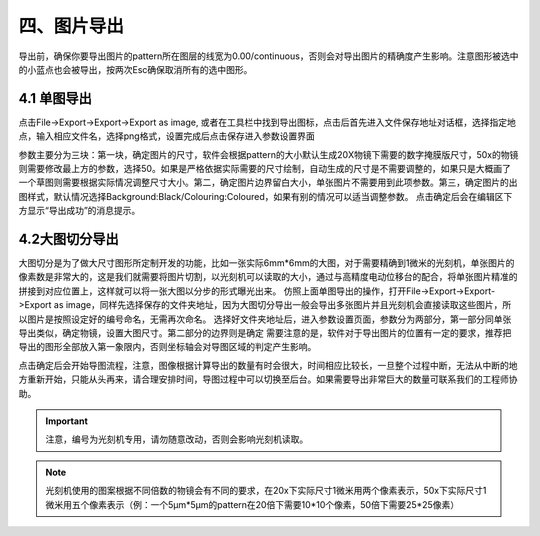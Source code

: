 四、图片导出
=================
导出前，确保你要导出图片的pattern所在图层的线宽为0.00/continuous，否则会对导出图片的精确度产生影响。注意图形被选中的小蓝点也会被导出，按两次Esc确保取消所有的选中图形。

4.1 单图导出
-----------------
点击File->Export->Export->Export as image, 或者在工具栏中找到导出图标，点击后首先进入文件保存地址对话框，选择指定地点，输入相应文件名，选择png格式，设置完成后点击保存进入参数设置界面

参数主要分为三块：第一块，确定图片的尺寸，软件会根据pattern的大小默认生成20X物镜下需要的数字掩膜版尺寸，50x的物镜则需要修改最上方的参数，选择50。如果是严格依据实际需要的尺寸绘制，自动生成的尺寸是不需要调整的，如果只是大概画了一个草图则需要根据实际情况调整尺寸大小。第二，确定图片边界留白大小，单张图片不需要用到此项参数。第三，确定图片的出图样式，默认情况选择Background:Black/Colouring:Coloured，如果有别的情况可以适当调整参数。
点击确定后会在编辑区下方显示“导出成功”的消息提示。

4.2大图切分导出
-----------------
大图切分是为了做大尺寸图形所定制开发的功能，比如一张实际6mm*6mm的大图，对于需要精确到1微米的光刻机，单张图片的像素数是非常大的，这是我们就需要将图片切割，以光刻机可以读取的大小，通过与高精度电动位移台的配合，将单张图片精准的拼接到对应位置上，这样就可以将一张大图以分步的形式曝光出来。
仿照上面单图导出的操作，打开File->Export->Export->Export as image，同样先选择保存的文件夹地址，因为大图切分导出一般会导出多张图片并且光刻机会直接读取这些图片，所以图片是按照设定好的编号命名，无需再次命名。
选择好文件夹地址后，进入参数设置页面，参数分为两部分，第一部分同单张导出类似，确定物镜，设置大图尺寸。第二部分的边界则是确定
需要注意的是，软件对于导出图片的位置有一定的要求，推荐把导出的图形全部放入第一象限内，否则坐标轴会对导图区域的判定产生影响。

点击确定后会开始导图流程，注意，图像根据计算导出的数量有时会很大，时间相应比较长，一旦整个过程中断，无法从中断的地方重新开始，只能从头再来，请合理安排时间，导图过程中可以切换至后台。如果需要导出非常巨大的数量可联系我们的工程师协助。

.. important:: 注意，编号为光刻机专用，请勿随意改动，否则会影响光刻机读取。

.. note:: 光刻机使用的图案根据不同倍数的物镜会有不同的要求，在20x下实际尺寸1微米用两个像素表示，50x下实际尺寸1微米用五个像素表示（例：一个5μm*5μm的pattern在20倍下需要10*10个像素，50倍下需要25*25像素）
 
